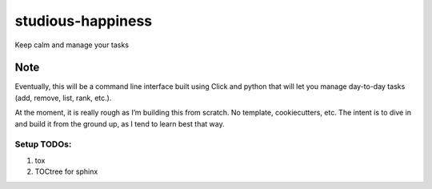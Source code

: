 studious-happiness
==================

Keep calm and manage your tasks

Note
----

Eventually, this will be a command line interface built using Click and
python that will let you manage day-to-day tasks (add, remove, list,
rank, etc.).

At the moment, it is really rough as I’m building this from scratch. No
template, cookiecutters, etc. The intent is to dive in and build it from
the ground up, as I tend to learn best that way.

Setup TODOs:
~~~~~~~~~~~~

1. tox
2. TOCtree for sphinx
